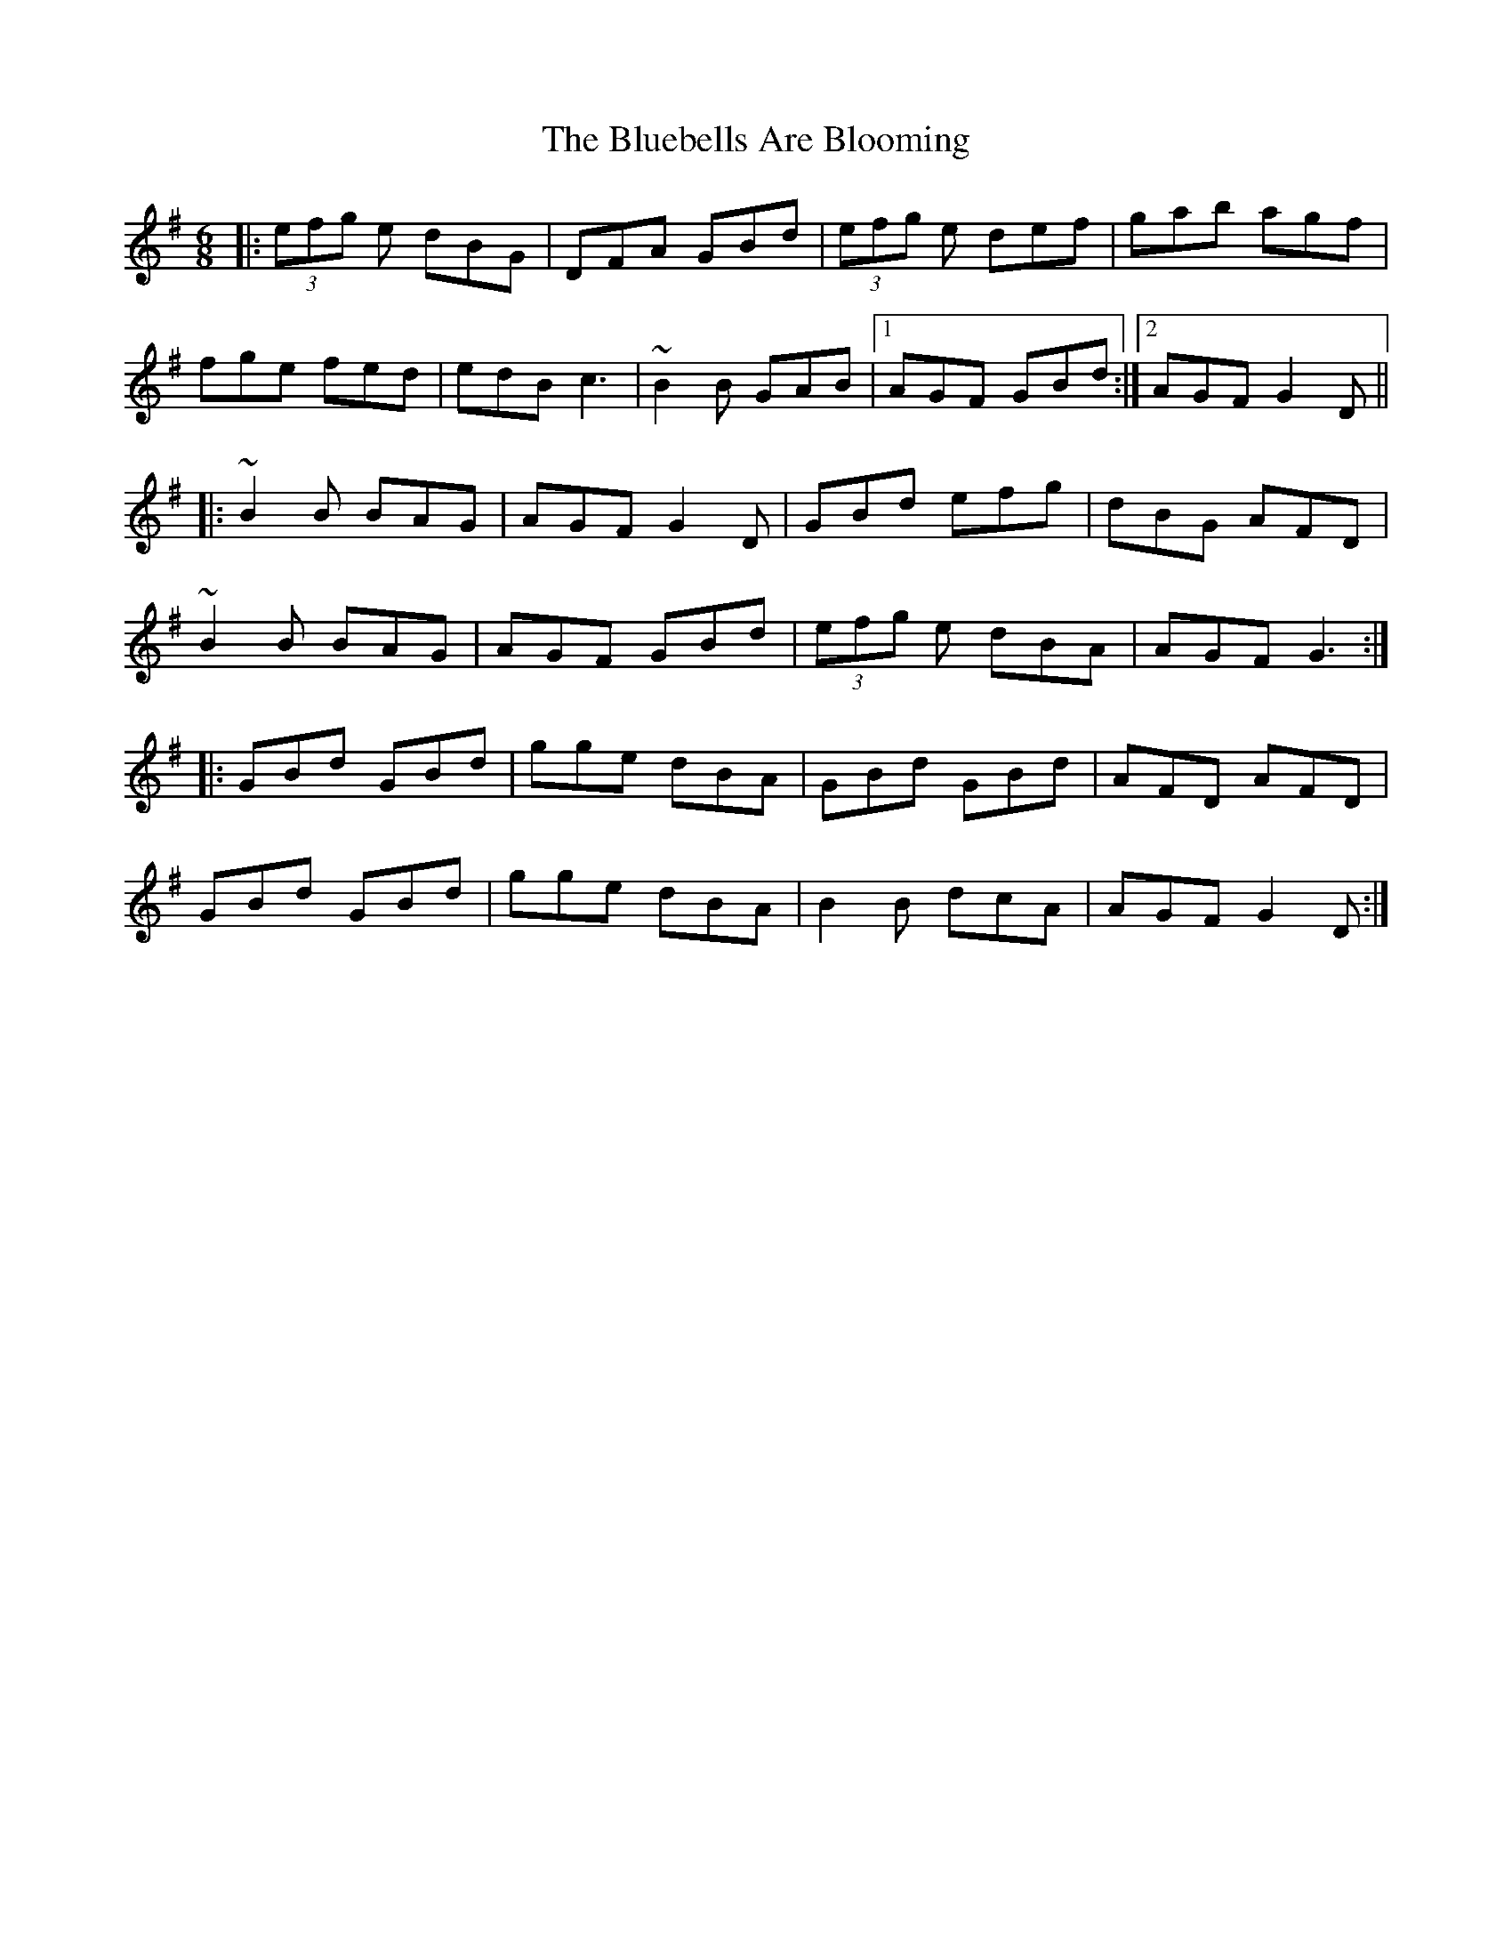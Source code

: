 X: 4211
T: Bluebells Are Blooming, The
R: jig
M: 6/8
K: Gmajor
|:(3efg e dBG|DFA GBd|(3efg e def|gab agf|
fge fed|edB c3|~B2B GAB|1 AGF GBd:|2 AGF G2D||
|:~B2B BAG|AGF G2D|GBd efg|dBG AFD|
~B2B BAG|AGF GBd|(3efg e dBA|AGF G3:|
|:GBd GBd|gge dBA|GBd GBd|AFD AFD|
GBd GBd|gge dBA|B2B dcA|AGF G2D:|

